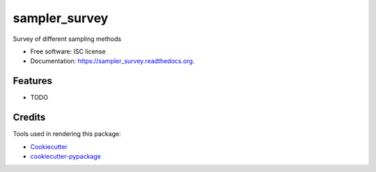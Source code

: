 ===============================
sampler_survey
===============================

.. image:: https://img.shields.io/pypi/v/sampler_survey.svg
        :target: https://pypi.python.org/pypi/sampler_survey

.. image:: https://img.shields.io/travis/augeorge/sampler_survey.svg
        :target: https://travis-ci.org/augeorge/sampler_survey

.. image:: https://readthedocs.org/projects/sampler_survey/badge/?version=latest
        :target: https://readthedocs.org/projects/sampler_survey/?badge=latest
        :alt: Documentation Status


Survey of different sampling methods

* Free software: ISC license
* Documentation: https://sampler_survey.readthedocs.org.

Features
--------

* TODO

Credits
---------

Tools used in rendering this package:

*  Cookiecutter_
*  `cookiecutter-pypackage`_

.. _Cookiecutter: https://github.com/audreyr/cookiecutter
.. _`cookiecutter-pypackage`: https://github.com/audreyr/cookiecutter-pypackage
